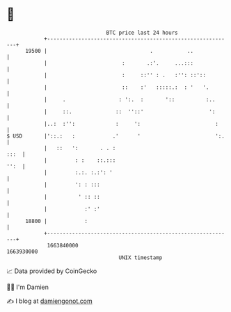 * 👋

#+begin_example
                                   BTC price last 24 hours                    
               +------------------------------------------------------------+ 
         19500 |                                 .           ..             | 
               |                        :       .:'.     ...:::             | 
               |                        :     ::'' : .   :'': ::'::         | 
               |                        ::    :'   :::::.:  : '   '.        | 
               |     .                 : ':.  :       '::          :..      | 
               |     ::.              ::  ''::'                     ':      | 
               |..:  :'':             :     ':                        :     | 
   $ USD       |'::.:   :            .'      '                        ':.   | 
               |   ::   ':       . . :                                 :::  | 
               |         : :    ::.:::                                 '':  | 
               |         :.:. :.:': '                                       | 
               |         ': : :::                                           | 
               |          ' :: ::                                           | 
               |            :' :'                                           | 
         18800 |            :                                               | 
               +------------------------------------------------------------+ 
                1663840000                                        1663930000  
                                       UNIX timestamp                         
#+end_example
📈 Data provided by CoinGecko

🧑‍💻 I'm Damien

✍️ I blog at [[https://www.damiengonot.com][damiengonot.com]]
